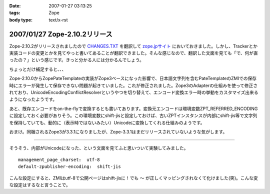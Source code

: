:date: 2007-01-27 03:13:25
:tags: Zope
:body type: text/x-rst

==============================
2007/01/27 Zope-2.10.2リリース
==============================

Zope-2.10.2がリリースされましたので `CHANGES.TXT`_ を翻訳して `zope.jpサイト`_ においておきました。しかし、Trackerとか実装コードの変更とかを見てやっと書いてあることが翻訳できました。そんな感じなので、翻訳した文面を見ても「で、何が直ったの？」という感じです。きっと分かる人には分かるんでしょう。

ちょっとだけ補足すると、、、

Zope-2.10.0からZopePateTemplateの実装がZope3ベースになった影響で、日本語文字列を含むPateTemplateのZMIでの保存時にエラーが発生して保存できない問題が起きていました。これが修正されました。Zope3のAdapterの仕組みを使って修正されており、UnicodeEncodingConflictResolverというやつを切り替えて、エンコード変換エラー時の挙動をカスタマイズ出来るようになったようです。

あと、既存エンコードをon-the-flyで変換するとも書いてあります。変換元エンコードは環境変数ZPT_REFERRED_ENCODINGに設定しておく必要がありそう。この環境変数にshift-jisと設定しておけば、古いZPTインスタンスが内部にshift-jis等で文字列を保持していても、動的に（表示時ではないみたい）Unicodeに変換してくれる仕組みのようです。

おまけ。同梱されるZope3が3.3.1になりましたが、Zope-3.3.1はまだリリースされていないような気がします。

----

そうそう、内部がUnicodeになった、という文面を見てふと思いついて実験してみました。

::

  management_page_charset:  utf-8
  default-zpublisher-encoding:  shift-jis

こんな設定にすると、ZMIはutf-8で公開ページはshift-jisに！でも ``～`` が正しくマッピングされなくて化けました(笑)。こんな変な設定はするなと言うことで。


.. _`CHANGES.TXT`: http://www.zope.org/Products/Zope/2.10.2/CHANGES.txt
.. _`zope.jpサイト`: http://zope.jp/download/zope/releases/2.10.2/


.. :extend type: text/html
.. :extend:

